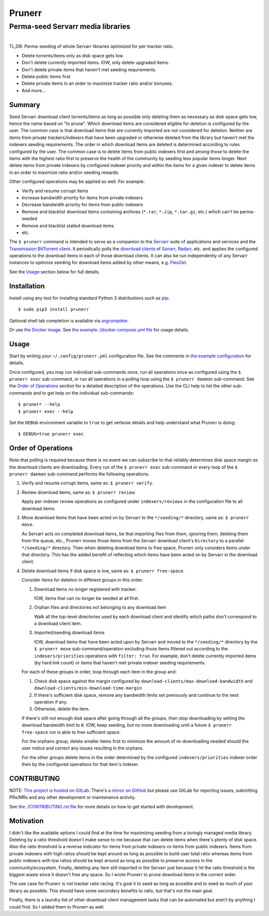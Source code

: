 ########################################################################################
Prunerr
########################################################################################
Perma-seed Servarr media libraries
****************************************************************************************

.. list-table::
   :class: borderless align-right

   * - .. figure:: https://img.shields.io/pypi/v/prunerr.svg?logo=pypi&label=PyPI&logoColor=gold
          :alt: PyPI latest release version
          :target: https://pypi.org/project/prunerr/
       .. figure:: https://img.shields.io/pypi/dm/prunerr.svg?color=blue&label=Downloads&logo=pypi&logoColor=gold
          :alt: PyPI downloads per month
          :target: https://pypi.org/project/prunerr/
       .. figure:: https://img.shields.io/pypi/pyversions/prunerr.svg?logo=python&label=Python&logoColor=gold
          :alt: PyPI Python versions
          :target: https://pypi.org/project/prunerr/
       .. figure:: https://img.shields.io/badge/code%20style-black-000000.svg
          :alt: Python code style
          :target: https://github.com/psf/black

     - .. figure:: https://gitlab.com/rpatterson/prunerr/-/badges/release.svg
	  :alt: GitLab latest release
	  :target: https://gitlab.com/rpatterson/prunerr/-/releases
       .. figure:: https://gitlab.com/rpatterson/prunerr/badges/main/pipeline.svg
          :alt: GitLab CI/CD pipeline status
          :target: https://gitlab.com/rpatterson/prunerr/-/commits/main
       .. figure:: https://gitlab.com/rpatterson/prunerr/badges/main/coverage.svg
          :alt: GitLab coverage report
	  :target: https://gitlab.com/rpatterson/prunerr/-/commits/main
       .. figure:: https://img.shields.io/gitlab/stars/rpatterson/prunerr?gitlab_url=https%3A%2F%2Fgitlab.com&logo=gitlab
	  :alt: GitLab repo stars
	  :target: https://gitlab.com/rpatterson/prunerr

     - .. figure:: https://img.shields.io/github/v/release/rpatterson/prunerr?logo=github
	  :alt: GitHub release (latest SemVer)
	  :target: https://github.com/rpatterson/prunerr/releases
       .. figure:: https://github.com/rpatterson/prunerr/actions/workflows/build-test.yml/badge.svg
          :alt: GitHub Actions status
          :target: https://github.com/rpatterson/prunerr/actions/workflows/build-test.yml
       .. figure:: https://codecov.io/github/rpatterson/prunerr/branch/main/graph/badge.svg?token=GNKVQ8VYOU
          :alt: Codecov test coverage
	  :target: https://codecov.io/github/rpatterson/prunerr
       .. figure:: https://img.shields.io/github/stars/rpatterson/prunerr?logo=github
	  :alt: GitHub repo stars
	  :target: https://github.com/rpatterson/prunerr/

     - .. figure:: https://img.shields.io/docker/v/merpatterson/prunerr/main?sort=semver&logo=docker
          :alt: Docker Hub image version (latest semver)
          :target: https://hub.docker.com/r/merpatterson/prunerr
       .. figure:: https://img.shields.io/docker/pulls/merpatterson/prunerr?logo=docker
          :alt: Docker Hub image pulls count
          :target: https://hub.docker.com/r/merpatterson/prunerr
       .. figure:: https://img.shields.io/docker/stars/merpatterson/prunerr?logo=docker
	  :alt: Docker Hub stars
          :target: https://hub.docker.com/r/merpatterson/prunerr
       .. figure:: https://img.shields.io/docker/image-size/merpatterson/prunerr?logo=docker
	  :alt: Docker Hub image size (latest semver)
          :target: https://hub.docker.com/r/merpatterson/prunerr

TL;DR: Perma-seeding of whole Servarr libraries optimized for per-tracker ratio.

- Delete torrents/items only as disk space gets low.
- Don't delete currently imported items.  IOW, only delete upgraded items.
- Don't delete private items that haven't met seeding requirements.
- Delete public items first
- Delete private items in an order to maximize tracker ratio and/or bonuses.
- And more...

*******
Summary
*******

Seed Servarr download client torrents/items as long as possible only deleting them as
necessary as disk space gets low, hence the name based on "to prune".  Which download
items are considered eligible for deletion is configured by the user.  The common case
is that download items that are currently imported are not considered for deletion.
Neither are items from private trackers/indexers that have been upgraded or otherwise
deleted from the library but haven't met the indexers seeding requirements.  The order
in which download items are deleted is determined according to rules configured by the
user.  The common case is to delete items from public indexers first and among those to
delete the items with the highest ratio first to preserve the health of the community by
seeding less popular items longer.  Next delete items from private indexers by
configured indexer priority and within the items for a given indexer to delete items in
an order to maximize ratio and/or seeding rewards.

Other configured operations may be applied as well.  For example:

- Verify and resume corrupt items
- Increase bandwidth priority for items from private indexers
- Decrease bandwidth priority for items from public indexers
- Remove and blacklist download items containing archives (``*.rar``, ``*.zip``,
  ``*.tar.gz``, etc.) which can't be perma-seeded
- Remove and blacklist stalled download items
- etc.

The ``$ prunerr`` command is intended to serve as a companion to the `Servarr`_ suite of
applications and services and the `Transmission BitTorrent client`_.  It periodically
polls the `download clients`_ of `Sonarr`_, `Radarr`_, etc. and applies the configured
operations to the download items in each of those download clients.  It can also be run
independently of any Servarr instances to optimize seeding for download items added by
other means, e.g. `FlexGet`_.

See the `Usage`_ section below for full details.


****************************************************************************************
Installation
****************************************************************************************

Install using any tool for installing standard Python 3 distributions such as `pip`_::

  $ sudo pip3 install prunerr

Optional shell tab completion is available via `argcomplete`_.

Or use `the Docker image`_.  See `the example ./docker-compose.yml file`_ for usage
details.


****************************************************************************************
Usage
****************************************************************************************

Start by writing your ``~/.config/prunerr.yml`` configuration file.  See the comments in
`the example configuration`_ for details.

Once configured, you may run individual sub-commands once, run all operations once as
configured using the ``$ prunerr exec`` sub-command, or run all operations in a polling
loop using the ``$ prunerr daemon`` sub-command.  See the `Order of Operations`_ section
for a detailed description of the operations.  Use the CLI help to list the other
sub-commands and to get help on the individual sub-commands::

  $ prunerr --help
  $ prunerr exec --help

Set the ``DEBUG`` environment variable to ``true`` to get verbose details and help
understand what Prunerr is doing::

  $ DEBUG=true prunerr exec


*******************
Order of Operations
*******************

Note that polling is required because there is no event we can subscribe to that
reliably determines disk space margin *as* the download clients are downloading.  Every
run of the ``$ prunerr exec`` sub-command or every loop of the ``$ prunerr daemon``
sub-command performs the following operations.

#. Verify and resume corrupt items, same as: ``$ prunerr verify``.

#. Review download items, same as: ``$ prunerr review``:

   Apply per-indexer review operations as configured under ``indexers/reviews`` in the
   configuration file to all download items.

#. Move download items that have been acted on by Servarr to the ``*/seeding/*``
   directory, same as: ``$ prunerr move``.

   As Servarr acts on completed download items, be that importing files from them,
   ignoring them, deleting them from the queue, etc., Prunerr moves those items from the
   Servarr download client's ``Directory`` to a parallel ``*/seeding/*`` directory.
   Then when deleting download items to free space, Prunerr only considers items under
   that directory.  This has the added benefit of reflecting which items have been acted
   on by Servarr in the download client.

#. Delete download items if disk space is low, same as: ``$ prunerr free-space``.

   Consider items for deletion in different groups in this order:

   #. Download items no longer registered with tracker.

      IOW, items that can no longer be seeded at all first.

   #. Orphan files and directories not belonging to any download item

      Walk all the top-level directories used by each download client and identify which
      paths don't correspond to a download client item.

   #. Imported/seeding download items

      IOW, download items that have been acted upon by Servarr and moved to the
      ``*/seeding/*`` directory by the ``$ prunerr move`` sub-command/operation
      excluding those items filtered out according to the ``indexers/priorities``
      operations with ``filter: true``.  For example, don't delete currently imported
      items (by hard link count) or items that haven't met private indexer seeding
      requirements.

   For each of these groups in order, loop through each item in the group and:

   #. Check disk space against the margin configured by
      ``download-clients/max-download-bandwidth`` and
      ``download-clients/min-download-time-margin``

   #. If there's sufficient disk space, remove any bandwidth limits set previously and
      continue to the next operation if any.

   #. Otherwise, delete the item.

   If there's still not enough disk space after going through all the groups, then stop
   downloading by setting the download bandwidth limit to ``0``.  IOW, keep seeding, but
   no more downloading until a future ``$ prunerr free-space`` run is able to free
   sufficient space.

   For the orphans group, delete smaller items first to minimize the amount of
   re-downloading needed should the user notice and correct any issues resulting in the
   orphans.

   For the other groups delete items in the order determined by the configured
   ``indexers/priorities`` indexer order then by the configured operations for that
   item's indexer.


****************************************************************************************
CONTRIBUTING
****************************************************************************************

NOTE: `This project is hosted on GitLab`_.  There's `a mirror on GitHub`_ but please use
GitLab for reporting issues, submitting PRs/MRs and any other development or maintenance
activity.

See `the ./CONTRIBUTING.rst file`_ for more details on how to get started with
development.


****************************************************************************************
Motivation
****************************************************************************************

I didn't like the available options I could find at the time for maximizing seeding from
a lovingly managed media library.  Deleting by a ratio threshold doesn't make sense to
me because that can delete items when there's plenty of disk space.  Also the ratio
threshold is a reverse indicator for items from private indexers vs items from public
indexers.  Items from private indexers with high ratios should be kept around as long as
possible to build user total ratio whereas items from public indexers with low ratios
should be kept around as long as possible to preserve access in the community/ecosystem.
Finally, deleting any item still imported in the Servarr just because it hit the ratio
threshold is the biggest waste since it doesn't free any space.  So I wrote Prunerr to
prune download items in the correct order.

The use case for Prunerr is not tracker ratio racing.  It's goal it to seed as long as
possible and to seed as much of your library as possible.  This should have some
secondary benefits to ratio, but that's not the main goal.

Finally, there is a laundry list of other download client management tasks that can be
automated but aren't by anything I could find.  So I added them to Prunerr as well.


.. _`Transmission BitTorrent client`: https://transmissionbt.com/

.. _`Servarr`: https://wiki.servarr.com
.. _`Radarr`: https://wiki.servarr.com/en/radarr
.. _`Sonarr`: https://wiki.servarr.com/en/sonarr
.. _`download clients`: https://wiki.servarr.com/radarr/settings#download-clients
.. _`FlexGet`: https://flexget.com/

.. _pip: https://pip.pypa.io/en/stable/installation/
.. _argcomplete: https://kislyuk.github.io/argcomplete/#installation

.. _the Docker image: https://hub.docker.com/r/merpatterson/prunerr
.. _`the example ./docker-compose.yml file`: https://gitlab.com/rpatterson/prunerr/blob/main/docker-compose.yml

.. _`the example configuration`:
   https://gitlab.com/rpatterson/prunerr/blob/main/src/prunerr/home/.config/prunerr.yml

.. _`This project is hosted on GitLab`:
   https://gitlab.com/rpatterson/prunerr
.. _`a mirror on GitHub`:
   https://github.com/rpatterson/prunerr

.. _`the ./CONTRIBUTING.rst file`:
   https://gitlab.com/rpatterson/prunerr/blob/main/CONTRIBUTING.rst
